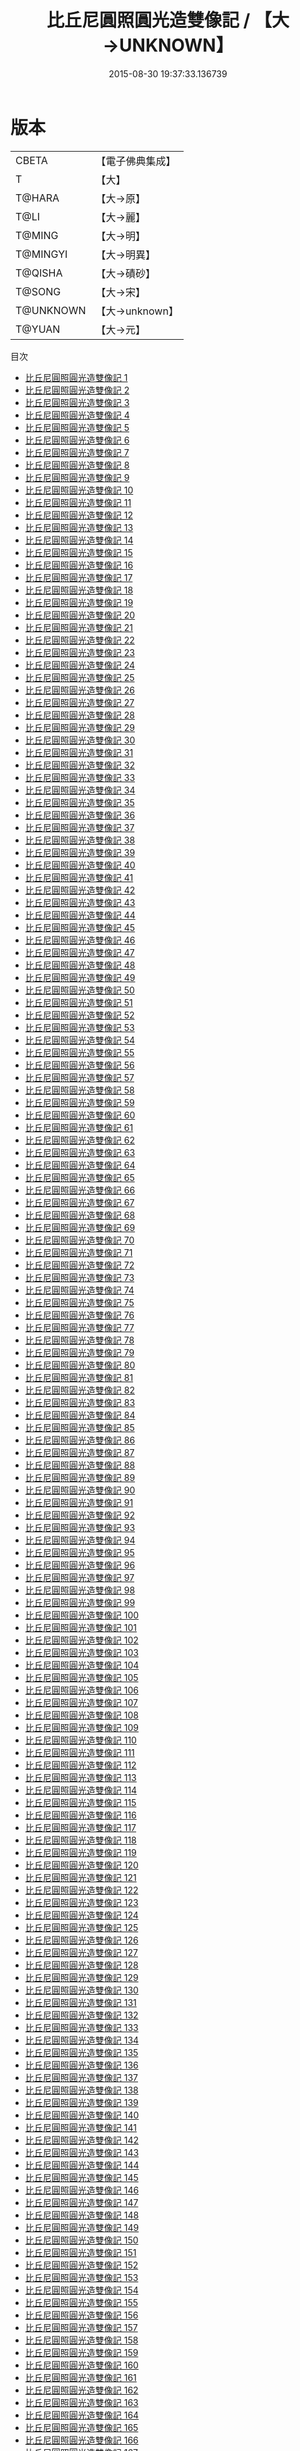 #+TITLE: 比丘尼圓照圓光造雙像記 / 【大→UNKNOWN】

#+DATE: 2015-08-30 19:37:33.136739
* 版本
 |     CBETA|【電子佛典集成】|
 |         T|【大】     |
 |    T@HARA|【大→原】   |
 |      T@LI|【大→麗】   |
 |    T@MING|【大→明】   |
 |  T@MINGYI|【大→明異】  |
 |   T@QISHA|【大→磧砂】  |
 |    T@SONG|【大→宋】   |
 | T@UNKNOWN|【大→unknown】|
 |    T@YUAN|【大→元】   |
目次
 - [[file:KR6c0001_001.txt][比丘尼圓照圓光造雙像記 1]]
 - [[file:KR6c0001_002.txt][比丘尼圓照圓光造雙像記 2]]
 - [[file:KR6c0001_003.txt][比丘尼圓照圓光造雙像記 3]]
 - [[file:KR6c0001_004.txt][比丘尼圓照圓光造雙像記 4]]
 - [[file:KR6c0001_005.txt][比丘尼圓照圓光造雙像記 5]]
 - [[file:KR6c0001_006.txt][比丘尼圓照圓光造雙像記 6]]
 - [[file:KR6c0001_007.txt][比丘尼圓照圓光造雙像記 7]]
 - [[file:KR6c0001_008.txt][比丘尼圓照圓光造雙像記 8]]
 - [[file:KR6c0001_009.txt][比丘尼圓照圓光造雙像記 9]]
 - [[file:KR6c0001_010.txt][比丘尼圓照圓光造雙像記 10]]
 - [[file:KR6c0001_011.txt][比丘尼圓照圓光造雙像記 11]]
 - [[file:KR6c0001_012.txt][比丘尼圓照圓光造雙像記 12]]
 - [[file:KR6c0001_013.txt][比丘尼圓照圓光造雙像記 13]]
 - [[file:KR6c0001_014.txt][比丘尼圓照圓光造雙像記 14]]
 - [[file:KR6c0001_015.txt][比丘尼圓照圓光造雙像記 15]]
 - [[file:KR6c0001_016.txt][比丘尼圓照圓光造雙像記 16]]
 - [[file:KR6c0001_017.txt][比丘尼圓照圓光造雙像記 17]]
 - [[file:KR6c0001_018.txt][比丘尼圓照圓光造雙像記 18]]
 - [[file:KR6c0001_019.txt][比丘尼圓照圓光造雙像記 19]]
 - [[file:KR6c0001_020.txt][比丘尼圓照圓光造雙像記 20]]
 - [[file:KR6c0001_021.txt][比丘尼圓照圓光造雙像記 21]]
 - [[file:KR6c0001_022.txt][比丘尼圓照圓光造雙像記 22]]
 - [[file:KR6c0001_023.txt][比丘尼圓照圓光造雙像記 23]]
 - [[file:KR6c0001_024.txt][比丘尼圓照圓光造雙像記 24]]
 - [[file:KR6c0001_025.txt][比丘尼圓照圓光造雙像記 25]]
 - [[file:KR6c0001_026.txt][比丘尼圓照圓光造雙像記 26]]
 - [[file:KR6c0001_027.txt][比丘尼圓照圓光造雙像記 27]]
 - [[file:KR6c0001_028.txt][比丘尼圓照圓光造雙像記 28]]
 - [[file:KR6c0001_029.txt][比丘尼圓照圓光造雙像記 29]]
 - [[file:KR6c0001_030.txt][比丘尼圓照圓光造雙像記 30]]
 - [[file:KR6c0001_031.txt][比丘尼圓照圓光造雙像記 31]]
 - [[file:KR6c0001_032.txt][比丘尼圓照圓光造雙像記 32]]
 - [[file:KR6c0001_033.txt][比丘尼圓照圓光造雙像記 33]]
 - [[file:KR6c0001_034.txt][比丘尼圓照圓光造雙像記 34]]
 - [[file:KR6c0001_035.txt][比丘尼圓照圓光造雙像記 35]]
 - [[file:KR6c0001_036.txt][比丘尼圓照圓光造雙像記 36]]
 - [[file:KR6c0001_037.txt][比丘尼圓照圓光造雙像記 37]]
 - [[file:KR6c0001_038.txt][比丘尼圓照圓光造雙像記 38]]
 - [[file:KR6c0001_039.txt][比丘尼圓照圓光造雙像記 39]]
 - [[file:KR6c0001_040.txt][比丘尼圓照圓光造雙像記 40]]
 - [[file:KR6c0001_041.txt][比丘尼圓照圓光造雙像記 41]]
 - [[file:KR6c0001_042.txt][比丘尼圓照圓光造雙像記 42]]
 - [[file:KR6c0001_043.txt][比丘尼圓照圓光造雙像記 43]]
 - [[file:KR6c0001_044.txt][比丘尼圓照圓光造雙像記 44]]
 - [[file:KR6c0001_045.txt][比丘尼圓照圓光造雙像記 45]]
 - [[file:KR6c0001_046.txt][比丘尼圓照圓光造雙像記 46]]
 - [[file:KR6c0001_047.txt][比丘尼圓照圓光造雙像記 47]]
 - [[file:KR6c0001_048.txt][比丘尼圓照圓光造雙像記 48]]
 - [[file:KR6c0001_049.txt][比丘尼圓照圓光造雙像記 49]]
 - [[file:KR6c0001_050.txt][比丘尼圓照圓光造雙像記 50]]
 - [[file:KR6c0001_051.txt][比丘尼圓照圓光造雙像記 51]]
 - [[file:KR6c0001_052.txt][比丘尼圓照圓光造雙像記 52]]
 - [[file:KR6c0001_053.txt][比丘尼圓照圓光造雙像記 53]]
 - [[file:KR6c0001_054.txt][比丘尼圓照圓光造雙像記 54]]
 - [[file:KR6c0001_055.txt][比丘尼圓照圓光造雙像記 55]]
 - [[file:KR6c0001_056.txt][比丘尼圓照圓光造雙像記 56]]
 - [[file:KR6c0001_057.txt][比丘尼圓照圓光造雙像記 57]]
 - [[file:KR6c0001_058.txt][比丘尼圓照圓光造雙像記 58]]
 - [[file:KR6c0001_059.txt][比丘尼圓照圓光造雙像記 59]]
 - [[file:KR6c0001_060.txt][比丘尼圓照圓光造雙像記 60]]
 - [[file:KR6c0001_061.txt][比丘尼圓照圓光造雙像記 61]]
 - [[file:KR6c0001_062.txt][比丘尼圓照圓光造雙像記 62]]
 - [[file:KR6c0001_063.txt][比丘尼圓照圓光造雙像記 63]]
 - [[file:KR6c0001_064.txt][比丘尼圓照圓光造雙像記 64]]
 - [[file:KR6c0001_065.txt][比丘尼圓照圓光造雙像記 65]]
 - [[file:KR6c0001_066.txt][比丘尼圓照圓光造雙像記 66]]
 - [[file:KR6c0001_067.txt][比丘尼圓照圓光造雙像記 67]]
 - [[file:KR6c0001_068.txt][比丘尼圓照圓光造雙像記 68]]
 - [[file:KR6c0001_069.txt][比丘尼圓照圓光造雙像記 69]]
 - [[file:KR6c0001_070.txt][比丘尼圓照圓光造雙像記 70]]
 - [[file:KR6c0001_071.txt][比丘尼圓照圓光造雙像記 71]]
 - [[file:KR6c0001_072.txt][比丘尼圓照圓光造雙像記 72]]
 - [[file:KR6c0001_073.txt][比丘尼圓照圓光造雙像記 73]]
 - [[file:KR6c0001_074.txt][比丘尼圓照圓光造雙像記 74]]
 - [[file:KR6c0001_075.txt][比丘尼圓照圓光造雙像記 75]]
 - [[file:KR6c0001_076.txt][比丘尼圓照圓光造雙像記 76]]
 - [[file:KR6c0001_077.txt][比丘尼圓照圓光造雙像記 77]]
 - [[file:KR6c0001_078.txt][比丘尼圓照圓光造雙像記 78]]
 - [[file:KR6c0001_079.txt][比丘尼圓照圓光造雙像記 79]]
 - [[file:KR6c0001_080.txt][比丘尼圓照圓光造雙像記 80]]
 - [[file:KR6c0001_081.txt][比丘尼圓照圓光造雙像記 81]]
 - [[file:KR6c0001_082.txt][比丘尼圓照圓光造雙像記 82]]
 - [[file:KR6c0001_083.txt][比丘尼圓照圓光造雙像記 83]]
 - [[file:KR6c0001_084.txt][比丘尼圓照圓光造雙像記 84]]
 - [[file:KR6c0001_085.txt][比丘尼圓照圓光造雙像記 85]]
 - [[file:KR6c0001_086.txt][比丘尼圓照圓光造雙像記 86]]
 - [[file:KR6c0001_087.txt][比丘尼圓照圓光造雙像記 87]]
 - [[file:KR6c0001_088.txt][比丘尼圓照圓光造雙像記 88]]
 - [[file:KR6c0001_089.txt][比丘尼圓照圓光造雙像記 89]]
 - [[file:KR6c0001_090.txt][比丘尼圓照圓光造雙像記 90]]
 - [[file:KR6c0001_091.txt][比丘尼圓照圓光造雙像記 91]]
 - [[file:KR6c0001_092.txt][比丘尼圓照圓光造雙像記 92]]
 - [[file:KR6c0001_093.txt][比丘尼圓照圓光造雙像記 93]]
 - [[file:KR6c0001_094.txt][比丘尼圓照圓光造雙像記 94]]
 - [[file:KR6c0001_095.txt][比丘尼圓照圓光造雙像記 95]]
 - [[file:KR6c0001_096.txt][比丘尼圓照圓光造雙像記 96]]
 - [[file:KR6c0001_097.txt][比丘尼圓照圓光造雙像記 97]]
 - [[file:KR6c0001_098.txt][比丘尼圓照圓光造雙像記 98]]
 - [[file:KR6c0001_099.txt][比丘尼圓照圓光造雙像記 99]]
 - [[file:KR6c0001_100.txt][比丘尼圓照圓光造雙像記 100]]
 - [[file:KR6c0001_101.txt][比丘尼圓照圓光造雙像記 101]]
 - [[file:KR6c0001_102.txt][比丘尼圓照圓光造雙像記 102]]
 - [[file:KR6c0001_103.txt][比丘尼圓照圓光造雙像記 103]]
 - [[file:KR6c0001_104.txt][比丘尼圓照圓光造雙像記 104]]
 - [[file:KR6c0001_105.txt][比丘尼圓照圓光造雙像記 105]]
 - [[file:KR6c0001_106.txt][比丘尼圓照圓光造雙像記 106]]
 - [[file:KR6c0001_107.txt][比丘尼圓照圓光造雙像記 107]]
 - [[file:KR6c0001_108.txt][比丘尼圓照圓光造雙像記 108]]
 - [[file:KR6c0001_109.txt][比丘尼圓照圓光造雙像記 109]]
 - [[file:KR6c0001_110.txt][比丘尼圓照圓光造雙像記 110]]
 - [[file:KR6c0001_111.txt][比丘尼圓照圓光造雙像記 111]]
 - [[file:KR6c0001_112.txt][比丘尼圓照圓光造雙像記 112]]
 - [[file:KR6c0001_113.txt][比丘尼圓照圓光造雙像記 113]]
 - [[file:KR6c0001_114.txt][比丘尼圓照圓光造雙像記 114]]
 - [[file:KR6c0001_115.txt][比丘尼圓照圓光造雙像記 115]]
 - [[file:KR6c0001_116.txt][比丘尼圓照圓光造雙像記 116]]
 - [[file:KR6c0001_117.txt][比丘尼圓照圓光造雙像記 117]]
 - [[file:KR6c0001_118.txt][比丘尼圓照圓光造雙像記 118]]
 - [[file:KR6c0001_119.txt][比丘尼圓照圓光造雙像記 119]]
 - [[file:KR6c0001_120.txt][比丘尼圓照圓光造雙像記 120]]
 - [[file:KR6c0001_121.txt][比丘尼圓照圓光造雙像記 121]]
 - [[file:KR6c0001_122.txt][比丘尼圓照圓光造雙像記 122]]
 - [[file:KR6c0001_123.txt][比丘尼圓照圓光造雙像記 123]]
 - [[file:KR6c0001_124.txt][比丘尼圓照圓光造雙像記 124]]
 - [[file:KR6c0001_125.txt][比丘尼圓照圓光造雙像記 125]]
 - [[file:KR6c0001_126.txt][比丘尼圓照圓光造雙像記 126]]
 - [[file:KR6c0001_127.txt][比丘尼圓照圓光造雙像記 127]]
 - [[file:KR6c0001_128.txt][比丘尼圓照圓光造雙像記 128]]
 - [[file:KR6c0001_129.txt][比丘尼圓照圓光造雙像記 129]]
 - [[file:KR6c0001_130.txt][比丘尼圓照圓光造雙像記 130]]
 - [[file:KR6c0001_131.txt][比丘尼圓照圓光造雙像記 131]]
 - [[file:KR6c0001_132.txt][比丘尼圓照圓光造雙像記 132]]
 - [[file:KR6c0001_133.txt][比丘尼圓照圓光造雙像記 133]]
 - [[file:KR6c0001_134.txt][比丘尼圓照圓光造雙像記 134]]
 - [[file:KR6c0001_135.txt][比丘尼圓照圓光造雙像記 135]]
 - [[file:KR6c0001_136.txt][比丘尼圓照圓光造雙像記 136]]
 - [[file:KR6c0001_137.txt][比丘尼圓照圓光造雙像記 137]]
 - [[file:KR6c0001_138.txt][比丘尼圓照圓光造雙像記 138]]
 - [[file:KR6c0001_139.txt][比丘尼圓照圓光造雙像記 139]]
 - [[file:KR6c0001_140.txt][比丘尼圓照圓光造雙像記 140]]
 - [[file:KR6c0001_141.txt][比丘尼圓照圓光造雙像記 141]]
 - [[file:KR6c0001_142.txt][比丘尼圓照圓光造雙像記 142]]
 - [[file:KR6c0001_143.txt][比丘尼圓照圓光造雙像記 143]]
 - [[file:KR6c0001_144.txt][比丘尼圓照圓光造雙像記 144]]
 - [[file:KR6c0001_145.txt][比丘尼圓照圓光造雙像記 145]]
 - [[file:KR6c0001_146.txt][比丘尼圓照圓光造雙像記 146]]
 - [[file:KR6c0001_147.txt][比丘尼圓照圓光造雙像記 147]]
 - [[file:KR6c0001_148.txt][比丘尼圓照圓光造雙像記 148]]
 - [[file:KR6c0001_149.txt][比丘尼圓照圓光造雙像記 149]]
 - [[file:KR6c0001_150.txt][比丘尼圓照圓光造雙像記 150]]
 - [[file:KR6c0001_151.txt][比丘尼圓照圓光造雙像記 151]]
 - [[file:KR6c0001_152.txt][比丘尼圓照圓光造雙像記 152]]
 - [[file:KR6c0001_153.txt][比丘尼圓照圓光造雙像記 153]]
 - [[file:KR6c0001_154.txt][比丘尼圓照圓光造雙像記 154]]
 - [[file:KR6c0001_155.txt][比丘尼圓照圓光造雙像記 155]]
 - [[file:KR6c0001_156.txt][比丘尼圓照圓光造雙像記 156]]
 - [[file:KR6c0001_157.txt][比丘尼圓照圓光造雙像記 157]]
 - [[file:KR6c0001_158.txt][比丘尼圓照圓光造雙像記 158]]
 - [[file:KR6c0001_159.txt][比丘尼圓照圓光造雙像記 159]]
 - [[file:KR6c0001_160.txt][比丘尼圓照圓光造雙像記 160]]
 - [[file:KR6c0001_161.txt][比丘尼圓照圓光造雙像記 161]]
 - [[file:KR6c0001_162.txt][比丘尼圓照圓光造雙像記 162]]
 - [[file:KR6c0001_163.txt][比丘尼圓照圓光造雙像記 163]]
 - [[file:KR6c0001_164.txt][比丘尼圓照圓光造雙像記 164]]
 - [[file:KR6c0001_165.txt][比丘尼圓照圓光造雙像記 165]]
 - [[file:KR6c0001_166.txt][比丘尼圓照圓光造雙像記 166]]
 - [[file:KR6c0001_167.txt][比丘尼圓照圓光造雙像記 167]]
 - [[file:KR6c0001_168.txt][比丘尼圓照圓光造雙像記 168]]
 - [[file:KR6c0001_169.txt][比丘尼圓照圓光造雙像記 169]]
 - [[file:KR6c0001_170.txt][比丘尼圓照圓光造雙像記 170]]
 - [[file:KR6c0001_171.txt][比丘尼圓照圓光造雙像記 171]]
 - [[file:KR6c0001_172.txt][比丘尼圓照圓光造雙像記 172]]
 - [[file:KR6c0001_173.txt][比丘尼圓照圓光造雙像記 173]]
 - [[file:KR6c0001_174.txt][比丘尼圓照圓光造雙像記 174]]
 - [[file:KR6c0001_175.txt][比丘尼圓照圓光造雙像記 175]]
 - [[file:KR6c0001_176.txt][比丘尼圓照圓光造雙像記 176]]
 - [[file:KR6c0001_177.txt][比丘尼圓照圓光造雙像記 177]]
 - [[file:KR6c0001_178.txt][比丘尼圓照圓光造雙像記 178]]
 - [[file:KR6c0001_179.txt][比丘尼圓照圓光造雙像記 179]]
 - [[file:KR6c0001_180.txt][比丘尼圓照圓光造雙像記 180]]
 - [[file:KR6c0001_181.txt][比丘尼圓照圓光造雙像記 181]]
 - [[file:KR6c0001_182.txt][比丘尼圓照圓光造雙像記 182]]
 - [[file:KR6c0001_183.txt][比丘尼圓照圓光造雙像記 183]]
 - [[file:KR6c0001_184.txt][比丘尼圓照圓光造雙像記 184]]
 - [[file:KR6c0001_185.txt][比丘尼圓照圓光造雙像記 185]]
 - [[file:KR6c0001_186.txt][比丘尼圓照圓光造雙像記 186]]
 - [[file:KR6c0001_187.txt][比丘尼圓照圓光造雙像記 187]]
 - [[file:KR6c0001_188.txt][比丘尼圓照圓光造雙像記 188]]
 - [[file:KR6c0001_189.txt][比丘尼圓照圓光造雙像記 189]]
 - [[file:KR6c0001_190.txt][比丘尼圓照圓光造雙像記 190]]
 - [[file:KR6c0001_191.txt][比丘尼圓照圓光造雙像記 191]]
 - [[file:KR6c0001_192.txt][比丘尼圓照圓光造雙像記 192]]
 - [[file:KR6c0001_193.txt][比丘尼圓照圓光造雙像記 193]]
 - [[file:KR6c0001_194.txt][比丘尼圓照圓光造雙像記 194]]
 - [[file:KR6c0001_195.txt][比丘尼圓照圓光造雙像記 195]]
 - [[file:KR6c0001_196.txt][比丘尼圓照圓光造雙像記 196]]
 - [[file:KR6c0001_197.txt][比丘尼圓照圓光造雙像記 197]]
 - [[file:KR6c0001_198.txt][比丘尼圓照圓光造雙像記 198]]
 - [[file:KR6c0001_199.txt][比丘尼圓照圓光造雙像記 199]]
 - [[file:KR6c0001_200.txt][比丘尼圓照圓光造雙像記 200]]
 - [[file:KR6c0001_201.txt][比丘尼圓照圓光造雙像記 201]]
 - [[file:KR6c0001_202.txt][比丘尼圓照圓光造雙像記 202]]
 - [[file:KR6c0001_203.txt][比丘尼圓照圓光造雙像記 203]]
 - [[file:KR6c0001_204.txt][比丘尼圓照圓光造雙像記 204]]
 - [[file:KR6c0001_205.txt][比丘尼圓照圓光造雙像記 205]]
 - [[file:KR6c0001_206.txt][比丘尼圓照圓光造雙像記 206]]
 - [[file:KR6c0001_207.txt][比丘尼圓照圓光造雙像記 207]]
 - [[file:KR6c0001_208.txt][比丘尼圓照圓光造雙像記 208]]
 - [[file:KR6c0001_209.txt][比丘尼圓照圓光造雙像記 209]]
 - [[file:KR6c0001_210.txt][比丘尼圓照圓光造雙像記 210]]
 - [[file:KR6c0001_211.txt][比丘尼圓照圓光造雙像記 211]]
 - [[file:KR6c0001_212.txt][比丘尼圓照圓光造雙像記 212]]
 - [[file:KR6c0001_213.txt][比丘尼圓照圓光造雙像記 213]]
 - [[file:KR6c0001_214.txt][比丘尼圓照圓光造雙像記 214]]
 - [[file:KR6c0001_215.txt][比丘尼圓照圓光造雙像記 215]]
 - [[file:KR6c0001_216.txt][比丘尼圓照圓光造雙像記 216]]
 - [[file:KR6c0001_217.txt][比丘尼圓照圓光造雙像記 217]]
 - [[file:KR6c0001_218.txt][比丘尼圓照圓光造雙像記 218]]
 - [[file:KR6c0001_219.txt][比丘尼圓照圓光造雙像記 219]]
 - [[file:KR6c0001_220.txt][比丘尼圓照圓光造雙像記 220]]
 - [[file:KR6c0001_221.txt][比丘尼圓照圓光造雙像記 221]]
 - [[file:KR6c0001_222.txt][比丘尼圓照圓光造雙像記 222]]
 - [[file:KR6c0001_223.txt][比丘尼圓照圓光造雙像記 223]]
 - [[file:KR6c0001_224.txt][比丘尼圓照圓光造雙像記 224]]
 - [[file:KR6c0001_225.txt][比丘尼圓照圓光造雙像記 225]]
 - [[file:KR6c0001_226.txt][比丘尼圓照圓光造雙像記 226]]
 - [[file:KR6c0001_227.txt][比丘尼圓照圓光造雙像記 227]]
 - [[file:KR6c0001_228.txt][比丘尼圓照圓光造雙像記 228]]
 - [[file:KR6c0001_229.txt][比丘尼圓照圓光造雙像記 229]]
 - [[file:KR6c0001_230.txt][比丘尼圓照圓光造雙像記 230]]
 - [[file:KR6c0001_231.txt][比丘尼圓照圓光造雙像記 231]]
 - [[file:KR6c0001_232.txt][比丘尼圓照圓光造雙像記 232]]
 - [[file:KR6c0001_233.txt][比丘尼圓照圓光造雙像記 233]]
 - [[file:KR6c0001_234.txt][比丘尼圓照圓光造雙像記 234]]
 - [[file:KR6c0001_235.txt][比丘尼圓照圓光造雙像記 235]]
 - [[file:KR6c0001_236.txt][比丘尼圓照圓光造雙像記 236]]
 - [[file:KR6c0001_237.txt][比丘尼圓照圓光造雙像記 237]]
 - [[file:KR6c0001_238.txt][比丘尼圓照圓光造雙像記 238]]
 - [[file:KR6c0001_239.txt][比丘尼圓照圓光造雙像記 239]]
 - [[file:KR6c0001_240.txt][比丘尼圓照圓光造雙像記 240]]
 - [[file:KR6c0001_241.txt][比丘尼圓照圓光造雙像記 241]]
 - [[file:KR6c0001_242.txt][比丘尼圓照圓光造雙像記 242]]
 - [[file:KR6c0001_243.txt][比丘尼圓照圓光造雙像記 243]]
 - [[file:KR6c0001_244.txt][比丘尼圓照圓光造雙像記 244]]
 - [[file:KR6c0001_245.txt][比丘尼圓照圓光造雙像記 245]]
 - [[file:KR6c0001_246.txt][比丘尼圓照圓光造雙像記 246]]
 - [[file:KR6c0001_247.txt][比丘尼圓照圓光造雙像記 247]]
 - [[file:KR6c0001_248.txt][比丘尼圓照圓光造雙像記 248]]
 - [[file:KR6c0001_249.txt][比丘尼圓照圓光造雙像記 249]]
 - [[file:KR6c0001_250.txt][比丘尼圓照圓光造雙像記 250]]
 - [[file:KR6c0001_251.txt][比丘尼圓照圓光造雙像記 251]]
 - [[file:KR6c0001_252.txt][比丘尼圓照圓光造雙像記 252]]
 - [[file:KR6c0001_253.txt][比丘尼圓照圓光造雙像記 253]]
 - [[file:KR6c0001_254.txt][比丘尼圓照圓光造雙像記 254]]
 - [[file:KR6c0001_255.txt][比丘尼圓照圓光造雙像記 255]]
 - [[file:KR6c0001_256.txt][比丘尼圓照圓光造雙像記 256]]
 - [[file:KR6c0001_257.txt][比丘尼圓照圓光造雙像記 257]]
 - [[file:KR6c0001_258.txt][比丘尼圓照圓光造雙像記 258]]
 - [[file:KR6c0001_259.txt][比丘尼圓照圓光造雙像記 259]]
 - [[file:KR6c0001_260.txt][比丘尼圓照圓光造雙像記 260]]
 - [[file:KR6c0001_261.txt][比丘尼圓照圓光造雙像記 261]]
 - [[file:KR6c0001_262.txt][比丘尼圓照圓光造雙像記 262]]
 - [[file:KR6c0001_263.txt][比丘尼圓照圓光造雙像記 263]]
 - [[file:KR6c0001_264.txt][比丘尼圓照圓光造雙像記 264]]
 - [[file:KR6c0001_265.txt][比丘尼圓照圓光造雙像記 265]]
 - [[file:KR6c0001_266.txt][比丘尼圓照圓光造雙像記 266]]
 - [[file:KR6c0001_267.txt][比丘尼圓照圓光造雙像記 267]]
 - [[file:KR6c0001_268.txt][比丘尼圓照圓光造雙像記 268]]
 - [[file:KR6c0001_269.txt][比丘尼圓照圓光造雙像記 269]]
 - [[file:KR6c0001_270.txt][比丘尼圓照圓光造雙像記 270]]
 - [[file:KR6c0001_271.txt][比丘尼圓照圓光造雙像記 271]]
 - [[file:KR6c0001_272.txt][比丘尼圓照圓光造雙像記 272]]
 - [[file:KR6c0001_273.txt][比丘尼圓照圓光造雙像記 273]]
 - [[file:KR6c0001_274.txt][比丘尼圓照圓光造雙像記 274]]
 - [[file:KR6c0001_275.txt][比丘尼圓照圓光造雙像記 275]]
 - [[file:KR6c0001_276.txt][比丘尼圓照圓光造雙像記 276]]
 - [[file:KR6c0001_277.txt][比丘尼圓照圓光造雙像記 277]]
 - [[file:KR6c0001_278.txt][比丘尼圓照圓光造雙像記 278]]
 - [[file:KR6c0001_279.txt][比丘尼圓照圓光造雙像記 279]]
 - [[file:KR6c0001_280.txt][比丘尼圓照圓光造雙像記 280]]
 - [[file:KR6c0001_281.txt][比丘尼圓照圓光造雙像記 281]]
 - [[file:KR6c0001_282.txt][比丘尼圓照圓光造雙像記 282]]
 - [[file:KR6c0001_283.txt][比丘尼圓照圓光造雙像記 283]]
 - [[file:KR6c0001_284.txt][比丘尼圓照圓光造雙像記 284]]
 - [[file:KR6c0001_285.txt][比丘尼圓照圓光造雙像記 285]]
 - [[file:KR6c0001_286.txt][比丘尼圓照圓光造雙像記 286]]
 - [[file:KR6c0001_287.txt][比丘尼圓照圓光造雙像記 287]]
 - [[file:KR6c0001_288.txt][比丘尼圓照圓光造雙像記 288]]
 - [[file:KR6c0001_289.txt][比丘尼圓照圓光造雙像記 289]]
 - [[file:KR6c0001_290.txt][比丘尼圓照圓光造雙像記 290]]
 - [[file:KR6c0001_291.txt][比丘尼圓照圓光造雙像記 291]]
 - [[file:KR6c0001_292.txt][比丘尼圓照圓光造雙像記 292]]
 - [[file:KR6c0001_293.txt][比丘尼圓照圓光造雙像記 293]]
 - [[file:KR6c0001_294.txt][比丘尼圓照圓光造雙像記 294]]
 - [[file:KR6c0001_295.txt][比丘尼圓照圓光造雙像記 295]]
 - [[file:KR6c0001_296.txt][比丘尼圓照圓光造雙像記 296]]
 - [[file:KR6c0001_297.txt][比丘尼圓照圓光造雙像記 297]]
 - [[file:KR6c0001_298.txt][比丘尼圓照圓光造雙像記 298]]
 - [[file:KR6c0001_299.txt][比丘尼圓照圓光造雙像記 299]]
 - [[file:KR6c0001_300.txt][比丘尼圓照圓光造雙像記 300]]
 - [[file:KR6c0001_301.txt][比丘尼圓照圓光造雙像記 301]]
 - [[file:KR6c0001_302.txt][比丘尼圓照圓光造雙像記 302]]
 - [[file:KR6c0001_303.txt][比丘尼圓照圓光造雙像記 303]]
 - [[file:KR6c0001_304.txt][比丘尼圓照圓光造雙像記 304]]
 - [[file:KR6c0001_305.txt][比丘尼圓照圓光造雙像記 305]]
 - [[file:KR6c0001_306.txt][比丘尼圓照圓光造雙像記 306]]
 - [[file:KR6c0001_307.txt][比丘尼圓照圓光造雙像記 307]]
 - [[file:KR6c0001_308.txt][比丘尼圓照圓光造雙像記 308]]
 - [[file:KR6c0001_309.txt][比丘尼圓照圓光造雙像記 309]]
 - [[file:KR6c0001_310.txt][比丘尼圓照圓光造雙像記 310]]
 - [[file:KR6c0001_311.txt][比丘尼圓照圓光造雙像記 311]]
 - [[file:KR6c0001_312.txt][比丘尼圓照圓光造雙像記 312]]
 - [[file:KR6c0001_313.txt][比丘尼圓照圓光造雙像記 313]]
 - [[file:KR6c0001_314.txt][比丘尼圓照圓光造雙像記 314]]
 - [[file:KR6c0001_315.txt][比丘尼圓照圓光造雙像記 315]]
 - [[file:KR6c0001_316.txt][比丘尼圓照圓光造雙像記 316]]
 - [[file:KR6c0001_317.txt][比丘尼圓照圓光造雙像記 317]]
 - [[file:KR6c0001_318.txt][比丘尼圓照圓光造雙像記 318]]
 - [[file:KR6c0001_319.txt][比丘尼圓照圓光造雙像記 319]]
 - [[file:KR6c0001_320.txt][比丘尼圓照圓光造雙像記 320]]
 - [[file:KR6c0001_321.txt][比丘尼圓照圓光造雙像記 321]]
 - [[file:KR6c0001_322.txt][比丘尼圓照圓光造雙像記 322]]
 - [[file:KR6c0001_323.txt][比丘尼圓照圓光造雙像記 323]]
 - [[file:KR6c0001_324.txt][比丘尼圓照圓光造雙像記 324]]
 - [[file:KR6c0001_325.txt][比丘尼圓照圓光造雙像記 325]]
 - [[file:KR6c0001_326.txt][比丘尼圓照圓光造雙像記 326]]
 - [[file:KR6c0001_327.txt][比丘尼圓照圓光造雙像記 327]]
 - [[file:KR6c0001_328.txt][比丘尼圓照圓光造雙像記 328]]
 - [[file:KR6c0001_329.txt][比丘尼圓照圓光造雙像記 329]]
 - [[file:KR6c0001_330.txt][比丘尼圓照圓光造雙像記 330]]
 - [[file:KR6c0001_331.txt][比丘尼圓照圓光造雙像記 331]]
 - [[file:KR6c0001_332.txt][比丘尼圓照圓光造雙像記 332]]
 - [[file:KR6c0001_333.txt][比丘尼圓照圓光造雙像記 333]]
 - [[file:KR6c0001_334.txt][比丘尼圓照圓光造雙像記 334]]
 - [[file:KR6c0001_335.txt][比丘尼圓照圓光造雙像記 335]]
 - [[file:KR6c0001_336.txt][比丘尼圓照圓光造雙像記 336]]
 - [[file:KR6c0001_337.txt][比丘尼圓照圓光造雙像記 337]]
 - [[file:KR6c0001_338.txt][比丘尼圓照圓光造雙像記 338]]
 - [[file:KR6c0001_339.txt][比丘尼圓照圓光造雙像記 339]]
 - [[file:KR6c0001_340.txt][比丘尼圓照圓光造雙像記 340]]
 - [[file:KR6c0001_341.txt][比丘尼圓照圓光造雙像記 341]]
 - [[file:KR6c0001_342.txt][比丘尼圓照圓光造雙像記 342]]
 - [[file:KR6c0001_343.txt][比丘尼圓照圓光造雙像記 343]]
 - [[file:KR6c0001_344.txt][比丘尼圓照圓光造雙像記 344]]
 - [[file:KR6c0001_345.txt][比丘尼圓照圓光造雙像記 345]]
 - [[file:KR6c0001_346.txt][比丘尼圓照圓光造雙像記 346]]
 - [[file:KR6c0001_347.txt][比丘尼圓照圓光造雙像記 347]]
 - [[file:KR6c0001_348.txt][比丘尼圓照圓光造雙像記 348]]
 - [[file:KR6c0001_349.txt][比丘尼圓照圓光造雙像記 349]]
 - [[file:KR6c0001_350.txt][比丘尼圓照圓光造雙像記 350]]
 - [[file:KR6c0001_351.txt][比丘尼圓照圓光造雙像記 351]]
 - [[file:KR6c0001_352.txt][比丘尼圓照圓光造雙像記 352]]
 - [[file:KR6c0001_353.txt][比丘尼圓照圓光造雙像記 353]]
 - [[file:KR6c0001_354.txt][比丘尼圓照圓光造雙像記 354]]
 - [[file:KR6c0001_355.txt][比丘尼圓照圓光造雙像記 355]]
 - [[file:KR6c0001_356.txt][比丘尼圓照圓光造雙像記 356]]
 - [[file:KR6c0001_357.txt][比丘尼圓照圓光造雙像記 357]]
 - [[file:KR6c0001_358.txt][比丘尼圓照圓光造雙像記 358]]
 - [[file:KR6c0001_359.txt][比丘尼圓照圓光造雙像記 359]]
 - [[file:KR6c0001_360.txt][比丘尼圓照圓光造雙像記 360]]
 - [[file:KR6c0001_361.txt][比丘尼圓照圓光造雙像記 361]]
 - [[file:KR6c0001_362.txt][比丘尼圓照圓光造雙像記 362]]
 - [[file:KR6c0001_363.txt][比丘尼圓照圓光造雙像記 363]]
 - [[file:KR6c0001_364.txt][比丘尼圓照圓光造雙像記 364]]
 - [[file:KR6c0001_365.txt][比丘尼圓照圓光造雙像記 365]]
 - [[file:KR6c0001_366.txt][比丘尼圓照圓光造雙像記 366]]
 - [[file:KR6c0001_367.txt][比丘尼圓照圓光造雙像記 367]]
 - [[file:KR6c0001_368.txt][比丘尼圓照圓光造雙像記 368]]
 - [[file:KR6c0001_369.txt][比丘尼圓照圓光造雙像記 369]]
 - [[file:KR6c0001_370.txt][比丘尼圓照圓光造雙像記 370]]
 - [[file:KR6c0001_371.txt][比丘尼圓照圓光造雙像記 371]]
 - [[file:KR6c0001_372.txt][比丘尼圓照圓光造雙像記 372]]
 - [[file:KR6c0001_373.txt][比丘尼圓照圓光造雙像記 373]]
 - [[file:KR6c0001_374.txt][比丘尼圓照圓光造雙像記 374]]
 - [[file:KR6c0001_375.txt][比丘尼圓照圓光造雙像記 375]]
 - [[file:KR6c0001_376.txt][比丘尼圓照圓光造雙像記 376]]
 - [[file:KR6c0001_377.txt][比丘尼圓照圓光造雙像記 377]]
 - [[file:KR6c0001_378.txt][比丘尼圓照圓光造雙像記 378]]
 - [[file:KR6c0001_379.txt][比丘尼圓照圓光造雙像記 379]]
 - [[file:KR6c0001_380.txt][比丘尼圓照圓光造雙像記 380]]
 - [[file:KR6c0001_381.txt][比丘尼圓照圓光造雙像記 381]]
 - [[file:KR6c0001_382.txt][比丘尼圓照圓光造雙像記 382]]
 - [[file:KR6c0001_383.txt][比丘尼圓照圓光造雙像記 383]]
 - [[file:KR6c0001_384.txt][比丘尼圓照圓光造雙像記 384]]
 - [[file:KR6c0001_385.txt][比丘尼圓照圓光造雙像記 385]]
 - [[file:KR6c0001_386.txt][比丘尼圓照圓光造雙像記 386]]
 - [[file:KR6c0001_387.txt][比丘尼圓照圓光造雙像記 387]]
 - [[file:KR6c0001_388.txt][比丘尼圓照圓光造雙像記 388]]
 - [[file:KR6c0001_389.txt][比丘尼圓照圓光造雙像記 389]]
 - [[file:KR6c0001_390.txt][比丘尼圓照圓光造雙像記 390]]
 - [[file:KR6c0001_391.txt][比丘尼圓照圓光造雙像記 391]]
 - [[file:KR6c0001_392.txt][比丘尼圓照圓光造雙像記 392]]
 - [[file:KR6c0001_393.txt][比丘尼圓照圓光造雙像記 393]]
 - [[file:KR6c0001_394.txt][比丘尼圓照圓光造雙像記 394]]
 - [[file:KR6c0001_395.txt][比丘尼圓照圓光造雙像記 395]]
 - [[file:KR6c0001_396.txt][比丘尼圓照圓光造雙像記 396]]
 - [[file:KR6c0001_397.txt][比丘尼圓照圓光造雙像記 397]]
 - [[file:KR6c0001_398.txt][比丘尼圓照圓光造雙像記 398]]
 - [[file:KR6c0001_399.txt][比丘尼圓照圓光造雙像記 399]]
 - [[file:KR6c0001_400.txt][比丘尼圓照圓光造雙像記 400]]
 - [[file:KR6c0001_401.txt][比丘尼圓照圓光造雙像記 401]]
 - [[file:KR6c0001_402.txt][比丘尼圓照圓光造雙像記 402]]
 - [[file:KR6c0001_403.txt][比丘尼圓照圓光造雙像記 403]]
 - [[file:KR6c0001_404.txt][比丘尼圓照圓光造雙像記 404]]
 - [[file:KR6c0001_405.txt][比丘尼圓照圓光造雙像記 405]]
 - [[file:KR6c0001_406.txt][比丘尼圓照圓光造雙像記 406]]
 - [[file:KR6c0001_407.txt][比丘尼圓照圓光造雙像記 407]]
 - [[file:KR6c0001_408.txt][比丘尼圓照圓光造雙像記 408]]
 - [[file:KR6c0001_409.txt][比丘尼圓照圓光造雙像記 409]]
 - [[file:KR6c0001_410.txt][比丘尼圓照圓光造雙像記 410]]
 - [[file:KR6c0001_411.txt][比丘尼圓照圓光造雙像記 411]]
 - [[file:KR6c0001_412.txt][比丘尼圓照圓光造雙像記 412]]
 - [[file:KR6c0001_413.txt][比丘尼圓照圓光造雙像記 413]]
 - [[file:KR6c0001_414.txt][比丘尼圓照圓光造雙像記 414]]
 - [[file:KR6c0001_415.txt][比丘尼圓照圓光造雙像記 415]]
 - [[file:KR6c0001_416.txt][比丘尼圓照圓光造雙像記 416]]
 - [[file:KR6c0001_417.txt][比丘尼圓照圓光造雙像記 417]]
 - [[file:KR6c0001_418.txt][比丘尼圓照圓光造雙像記 418]]
 - [[file:KR6c0001_419.txt][比丘尼圓照圓光造雙像記 419]]
 - [[file:KR6c0001_420.txt][比丘尼圓照圓光造雙像記 420]]
 - [[file:KR6c0001_421.txt][比丘尼圓照圓光造雙像記 421]]
 - [[file:KR6c0001_422.txt][比丘尼圓照圓光造雙像記 422]]
 - [[file:KR6c0001_423.txt][比丘尼圓照圓光造雙像記 423]]
 - [[file:KR6c0001_424.txt][比丘尼圓照圓光造雙像記 424]]
 - [[file:KR6c0001_425.txt][比丘尼圓照圓光造雙像記 425]]
 - [[file:KR6c0001_426.txt][比丘尼圓照圓光造雙像記 426]]
 - [[file:KR6c0001_427.txt][比丘尼圓照圓光造雙像記 427]]
 - [[file:KR6c0001_428.txt][比丘尼圓照圓光造雙像記 428]]
 - [[file:KR6c0001_429.txt][比丘尼圓照圓光造雙像記 429]]
 - [[file:KR6c0001_430.txt][比丘尼圓照圓光造雙像記 430]]
 - [[file:KR6c0001_431.txt][比丘尼圓照圓光造雙像記 431]]
 - [[file:KR6c0001_432.txt][比丘尼圓照圓光造雙像記 432]]
 - [[file:KR6c0001_433.txt][比丘尼圓照圓光造雙像記 433]]
 - [[file:KR6c0001_434.txt][比丘尼圓照圓光造雙像記 434]]
 - [[file:KR6c0001_435.txt][比丘尼圓照圓光造雙像記 435]]
 - [[file:KR6c0001_436.txt][比丘尼圓照圓光造雙像記 436]]
 - [[file:KR6c0001_437.txt][比丘尼圓照圓光造雙像記 437]]
 - [[file:KR6c0001_438.txt][比丘尼圓照圓光造雙像記 438]]
 - [[file:KR6c0001_439.txt][比丘尼圓照圓光造雙像記 439]]
 - [[file:KR6c0001_440.txt][比丘尼圓照圓光造雙像記 440]]
 - [[file:KR6c0001_441.txt][比丘尼圓照圓光造雙像記 441]]
 - [[file:KR6c0001_442.txt][比丘尼圓照圓光造雙像記 442]]
 - [[file:KR6c0001_443.txt][比丘尼圓照圓光造雙像記 443]]
 - [[file:KR6c0001_444.txt][比丘尼圓照圓光造雙像記 444]]
 - [[file:KR6c0001_445.txt][比丘尼圓照圓光造雙像記 445]]
 - [[file:KR6c0001_446.txt][比丘尼圓照圓光造雙像記 446]]
 - [[file:KR6c0001_447.txt][比丘尼圓照圓光造雙像記 447]]
 - [[file:KR6c0001_448.txt][比丘尼圓照圓光造雙像記 448]]
 - [[file:KR6c0001_449.txt][比丘尼圓照圓光造雙像記 449]]
 - [[file:KR6c0001_450.txt][比丘尼圓照圓光造雙像記 450]]
 - [[file:KR6c0001_451.txt][比丘尼圓照圓光造雙像記 451]]
 - [[file:KR6c0001_452.txt][比丘尼圓照圓光造雙像記 452]]
 - [[file:KR6c0001_453.txt][比丘尼圓照圓光造雙像記 453]]
 - [[file:KR6c0001_454.txt][比丘尼圓照圓光造雙像記 454]]
 - [[file:KR6c0001_455.txt][比丘尼圓照圓光造雙像記 455]]
 - [[file:KR6c0001_456.txt][比丘尼圓照圓光造雙像記 456]]
 - [[file:KR6c0001_457.txt][比丘尼圓照圓光造雙像記 457]]
 - [[file:KR6c0001_458.txt][比丘尼圓照圓光造雙像記 458]]
 - [[file:KR6c0001_459.txt][比丘尼圓照圓光造雙像記 459]]
 - [[file:KR6c0001_460.txt][比丘尼圓照圓光造雙像記 460]]
 - [[file:KR6c0001_461.txt][比丘尼圓照圓光造雙像記 461]]
 - [[file:KR6c0001_462.txt][比丘尼圓照圓光造雙像記 462]]
 - [[file:KR6c0001_463.txt][比丘尼圓照圓光造雙像記 463]]
 - [[file:KR6c0001_464.txt][比丘尼圓照圓光造雙像記 464]]
 - [[file:KR6c0001_465.txt][比丘尼圓照圓光造雙像記 465]]
 - [[file:KR6c0001_466.txt][比丘尼圓照圓光造雙像記 466]]
 - [[file:KR6c0001_467.txt][比丘尼圓照圓光造雙像記 467]]
 - [[file:KR6c0001_468.txt][比丘尼圓照圓光造雙像記 468]]
 - [[file:KR6c0001_469.txt][比丘尼圓照圓光造雙像記 469]]
 - [[file:KR6c0001_470.txt][比丘尼圓照圓光造雙像記 470]]
 - [[file:KR6c0001_471.txt][比丘尼圓照圓光造雙像記 471]]
 - [[file:KR6c0001_472.txt][比丘尼圓照圓光造雙像記 472]]
 - [[file:KR6c0001_473.txt][比丘尼圓照圓光造雙像記 473]]
 - [[file:KR6c0001_474.txt][比丘尼圓照圓光造雙像記 474]]
 - [[file:KR6c0001_475.txt][比丘尼圓照圓光造雙像記 475]]
 - [[file:KR6c0001_476.txt][比丘尼圓照圓光造雙像記 476]]
 - [[file:KR6c0001_477.txt][比丘尼圓照圓光造雙像記 477]]
 - [[file:KR6c0001_478.txt][比丘尼圓照圓光造雙像記 478]]
 - [[file:KR6c0001_479.txt][比丘尼圓照圓光造雙像記 479]]
 - [[file:KR6c0001_480.txt][比丘尼圓照圓光造雙像記 480]]
 - [[file:KR6c0001_481.txt][比丘尼圓照圓光造雙像記 481]]
 - [[file:KR6c0001_482.txt][比丘尼圓照圓光造雙像記 482]]
 - [[file:KR6c0001_483.txt][比丘尼圓照圓光造雙像記 483]]
 - [[file:KR6c0001_484.txt][比丘尼圓照圓光造雙像記 484]]
 - [[file:KR6c0001_485.txt][比丘尼圓照圓光造雙像記 485]]
 - [[file:KR6c0001_486.txt][比丘尼圓照圓光造雙像記 486]]
 - [[file:KR6c0001_487.txt][比丘尼圓照圓光造雙像記 487]]
 - [[file:KR6c0001_488.txt][比丘尼圓照圓光造雙像記 488]]
 - [[file:KR6c0001_489.txt][比丘尼圓照圓光造雙像記 489]]
 - [[file:KR6c0001_490.txt][比丘尼圓照圓光造雙像記 490]]
 - [[file:KR6c0001_491.txt][比丘尼圓照圓光造雙像記 491]]
 - [[file:KR6c0001_492.txt][比丘尼圓照圓光造雙像記 492]]
 - [[file:KR6c0001_493.txt][比丘尼圓照圓光造雙像記 493]]
 - [[file:KR6c0001_494.txt][比丘尼圓照圓光造雙像記 494]]
 - [[file:KR6c0001_495.txt][比丘尼圓照圓光造雙像記 495]]
 - [[file:KR6c0001_496.txt][比丘尼圓照圓光造雙像記 496]]
 - [[file:KR6c0001_497.txt][比丘尼圓照圓光造雙像記 497]]
 - [[file:KR6c0001_498.txt][比丘尼圓照圓光造雙像記 498]]
 - [[file:KR6c0001_499.txt][比丘尼圓照圓光造雙像記 499]]
 - [[file:KR6c0001_500.txt][比丘尼圓照圓光造雙像記 500]]
 - [[file:KR6c0001_501.txt][比丘尼圓照圓光造雙像記 501]]
 - [[file:KR6c0001_502.txt][比丘尼圓照圓光造雙像記 502]]
 - [[file:KR6c0001_503.txt][比丘尼圓照圓光造雙像記 503]]
 - [[file:KR6c0001_504.txt][比丘尼圓照圓光造雙像記 504]]
 - [[file:KR6c0001_505.txt][比丘尼圓照圓光造雙像記 505]]
 - [[file:KR6c0001_506.txt][比丘尼圓照圓光造雙像記 506]]
 - [[file:KR6c0001_507.txt][比丘尼圓照圓光造雙像記 507]]
 - [[file:KR6c0001_508.txt][比丘尼圓照圓光造雙像記 508]]
 - [[file:KR6c0001_509.txt][比丘尼圓照圓光造雙像記 509]]
 - [[file:KR6c0001_510.txt][比丘尼圓照圓光造雙像記 510]]
 - [[file:KR6c0001_511.txt][比丘尼圓照圓光造雙像記 511]]
 - [[file:KR6c0001_512.txt][比丘尼圓照圓光造雙像記 512]]
 - [[file:KR6c0001_513.txt][比丘尼圓照圓光造雙像記 513]]
 - [[file:KR6c0001_514.txt][比丘尼圓照圓光造雙像記 514]]
 - [[file:KR6c0001_515.txt][比丘尼圓照圓光造雙像記 515]]
 - [[file:KR6c0001_516.txt][比丘尼圓照圓光造雙像記 516]]
 - [[file:KR6c0001_517.txt][比丘尼圓照圓光造雙像記 517]]
 - [[file:KR6c0001_518.txt][比丘尼圓照圓光造雙像記 518]]
 - [[file:KR6c0001_519.txt][比丘尼圓照圓光造雙像記 519]]
 - [[file:KR6c0001_520.txt][比丘尼圓照圓光造雙像記 520]]
 - [[file:KR6c0001_521.txt][比丘尼圓照圓光造雙像記 521]]
 - [[file:KR6c0001_522.txt][比丘尼圓照圓光造雙像記 522]]
 - [[file:KR6c0001_523.txt][比丘尼圓照圓光造雙像記 523]]
 - [[file:KR6c0001_524.txt][比丘尼圓照圓光造雙像記 524]]
 - [[file:KR6c0001_525.txt][比丘尼圓照圓光造雙像記 525]]
 - [[file:KR6c0001_526.txt][比丘尼圓照圓光造雙像記 526]]
 - [[file:KR6c0001_527.txt][比丘尼圓照圓光造雙像記 527]]
 - [[file:KR6c0001_528.txt][比丘尼圓照圓光造雙像記 528]]
 - [[file:KR6c0001_529.txt][比丘尼圓照圓光造雙像記 529]]
 - [[file:KR6c0001_530.txt][比丘尼圓照圓光造雙像記 530]]
 - [[file:KR6c0001_531.txt][比丘尼圓照圓光造雙像記 531]]
 - [[file:KR6c0001_532.txt][比丘尼圓照圓光造雙像記 532]]
 - [[file:KR6c0001_533.txt][比丘尼圓照圓光造雙像記 533]]
 - [[file:KR6c0001_534.txt][比丘尼圓照圓光造雙像記 534]]
 - [[file:KR6c0001_535.txt][比丘尼圓照圓光造雙像記 535]]
 - [[file:KR6c0001_536.txt][比丘尼圓照圓光造雙像記 536]]
 - [[file:KR6c0001_537.txt][比丘尼圓照圓光造雙像記 537]]

